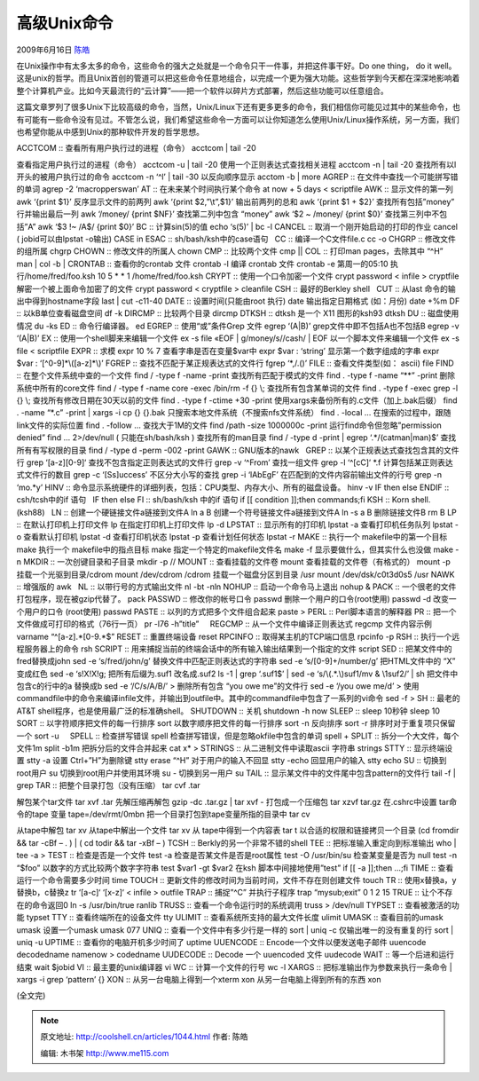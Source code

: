 .. _articles1044:

高级Unix命令
============

2009年6月16日 `陈皓 <http://coolshell.cn/articles/author/haoel>`__

在Unix操作中有太多太多的命令，这些命令的强大之处就是一个命令只干一件事，并把这件事干好。Do
one thing， do it
well。这是unix的哲学。而且Unix首创的管道可以把这些命令任意地组合，以完成一个更为强大功能。这些哲学到今天都在深深地影响着整个计算机产业。比如今天最流行的“云计算”——把一个软件以碎片方式部署，然后这些功能可以任意组合。

这篇文章罗列了很多Unix下比较高级的命令，当然，Unix/Linux下还有更多更多的命令，我们相信你可能见过其中的某些命令，也有可能有一些命令没有见过。不管怎么说，我们希望这些命令一方面可以让你知道怎么使用Unix/Linux操作系统，另一方面，我们也希望你能从中感到Unix的那种软件开发的哲学思想。

| ACCTCOM :: 查看所有用户执行过的进程（命令） acctcom \| tail -20
查看指定用户执行过的进程（命令） acctcom -u \| tail -20
使用一个正则表达式查找相关进程 acctcom -n \| tail -20
查找所有以l开头的被用户执行过的命令 acctcom -n ‘^l’ \| tail -30
以反向顺序显示 acctom -b \| more AGREP ::
在文件中查找一个可能拼写错的单词 agrep -2 ‘macropperswan’ AT ::
在未来某个时间执行某个命令 at now + 5 days < scriptfile AWK ::
显示文件的第一列 awk ‘{print $1}’ 反序显示文件的前两列 awk ‘{print
$2,”\\t”,$1}’ 输出前两列的总和 awk ‘{print $1 + $2}’ 查找所有包括”money”
行并输出最后一列 awk ‘/money/ {print $NF}’ 查找第二列中包含 “money” awk
‘$2 ~ /money/ {print $0}’ 查找第三列中不包括”A” awk ‘$3 !~ /A$/ {print
$0}’ BC :: 计算sin(5)的值 echo ‘s(5)’ \| bc -l CANCEL ::
取消一个刚开始启动的打印的作业 cancel ( jobid可以由lpstat -o输出) CASE
in ESAC :: sh/bash/ksh中的case语句   CC :: 编译一个C文件file.c cc -o
CHGRP :: 修改文件的组所属 chgrp CHOWN :: 修改文件的所属人 chown CMP ::
比较两个文件 cmp \|\| COL :: 打印man pages，去除其中 “^H” man \| col -b
\| CRONTAB :: 查看你的crontab 文件 crontab -l 编译 crontab 文件 crontab
-e 第周一的05:10 执行/home/fred/foo.ksh 10 5 \* \* 1 /home/fred/foo.ksh
CRYPT :: 使用一个口令加密一个文件 crypt password < infile > cryptfile
解密一个被上面命令加密了的文件 crypt password < cryptfile > cleanfile
CSH :: 最好的Berkley shell   CUT :: 从last 命令的输出中得到hostname字段
last \| cut -c11-40 DATE :: 设置时间(只能由root 执行) date
输出指定日期格式 (如：月份) date +%m DF :: 以kB单位查看磁盘空间 df -k
DIRCMP :: 比较两个目录 dircmp DTKSH :: dtksh 是一个 X11 图形的ksh93
dtksh DU :: 磁盘使用情况 du -ks ED :: 命令行编译器。 ed EGREP ::
使用“或”条件Grep 文件 egrep ‘(A\|B)’ grep文件中即不包括A也不包括B egrep
-v ‘(A\|B)’ EX :: 使用一个shell脚来来编辑一个文件 ex -s file «EOF
|  g/money/s//cash/
|  EOF 以一个脚本文件来编辑一个文件 ex -s file < scriptfile EXPR :: 求模
expr 10 % 7 查看字串是否在变量$var中 expr $var : ‘string’
显示第一个数字组成的字串 expr $var : ‘[^0-9]\*\\([a-z]\*\\)’ FGREP ::
查找不匹配于某正规表达式的文件行 fgrep ‘\*,/.()’ FILE ::
查看文件类型(如： ascii) file FIND :: 在整个文件系统中查的一个文件 find
/ -type f -name -print 查找所有匹配于模式的文件 find . -type f -name
“\*\*” -print 删除系统中所有的core文件 find / -type f -name core -exec
/bin/rm -f {} \\; 查找所有包含某单词的文件 find . -type f -exec grep -l
{} \\; 查找所有修改日期在30天以前的文件 find . -type f -ctime +30 -print
使用xargs来备份所有的.c文件（加上.bak后缀） find . -name “\*.c” -print
\| xargs -i cp {} {}.bak 只搜索本地文件系统（不搜索nfs文件系统） find .
-local … 在搜索的过程中，跟随link文件的实际位置 find . -follow …
查找大于1M的文件 find /path -size 1000000c -print
运行find命令但忽略”permission denied” find … 2>/dev/null (
只能在sh/bash/ksh ) 查找所有的man目录 find / -type d -print \| egrep
‘.\*/(catman\|man)$’ 查找所有有写权限的目录 find / -type d -perm -002
-print GAWK :: GNU版本的nawk   GREP ::
以某个正规表达式查找包含其的文件行 grep ‘[a-z][0-9]‘
查找不包含指定正则表达式的文件行 grep -v ‘^From’ 查找一组文件 grep -l
‘^[cC]‘ \*.f 计算包括某正则表达式文件行的数目 grep -c ‘[Ss]uccess’
不区分大小写的查找 grep -i ‘lAbEgF’ 在匹配到的文件内容前输出文件的行号
grep -n ‘mo.\*y’ HINV ::
命令显示系统硬件的详细列表，包括：CPU类型、内存大小、所有的磁盘设备。
hinv -v IF then else ENDIF :: csh/tcsh中的if 语句   IF then else FI ::
sh/bash/ksh 中的if 语句 if [[ condition ]];then commands;fi KSH :: Korn
shell. (ksh88)   LN :: 创建一个硬链接文件a链接到文件A ln a B
创建一个符号链接文件a链接到文件A ln -s a B 删除链接文件B rm B LP ::
在默认打印机上打印文件 lp 在指定打印机上打印文件 lp -d LPSTAT ::
显示所有的打印机 lpstat -a 查看打印机任务队列 lpstat -o 查看默认打印机
lpstat -d 查看打印机状态 lpstat -p 查看计划任何状态 lpstat -r MAKE ::
执行一个 makefile中的第一个目标 make 执行一个 makefile中的指点目标 make
指定一个特定的makefile文件名 make -f 显示要做什么，但其实什么也没做 make
-n MKDIR :: 一次创键目录和子目录 mkdir -p // MOUNT :: 查看挂载的文件卷
mount 查看挂载的文件卷（有格式的） mount -p 挂载一个光驱到目录/cdrom
mount /dev/cdrom /cdrom 挂载一个磁盘分区到目录 /usr mount
/dev/dsk/c0t3d0s5 /usr NAWK :: 增强版的 awk   NL ::
以带行号的方式输出文件 nl -bt -nln NOHUP :: 启动一个命令马上退出 nohup &
PACK :: 一个很老的文件打包程序，现在被gzip代替了。 pack PASSWD ::
修改你的帐号口令 passwd 删除一个用户的口令(root使用) passwd -d
改变一个用户的口令 (root使用) passwd PASTE ::
以列的方式把多个文件组合起来 paste > PERL :: Perl脚本语言的解释器 PR ::
把一个文件做成可打印的格式（76行一页） pr -l76 -h”title”     REGCMP ::
从一个文件中编译正则表达式 regcmp 文件内容示例 varname
“^[a-z].\*[0-9.\*$” RESET :: 重置终端设备 reset RPCINFO ::
取得某主机的TCP端口信息 rpcinfo -p RSH :: 执行一个远程服务器上的命令 rsh
SCRIPT :: 用来捕捉当前的终端会话中的所有输入输出结果到一个指定的文件
script SED :: 把某文件中的fred替换成john sed -e ‘s/fred/john/g’
替换文件中匹配正则表达式的字符串 sed -e ‘s/[0-9]+/number/g’
把HTML文件中的 “X” 变成红色 sed -e ‘s!X!X!g; 把所有后缀为.suf1
改名成.suf2 ls -1 \| grep ‘.suf1$’ \| sed -e ‘s/\\(.\*.\\)suf1/mv &
\\1suf2/’ \| sh 把文件中包含c的行中的a 替换成b sed -e ‘/C/s/A/B/’ >
删除所有包含 “you owe me”的文件行 sed -e ‘/you owe me/d’ >
使用commandfile中的命令来编译infile文件，并输出到outfile中。其中的commandfile中包含了一系列的vi命令
sed -f > SH :: 最老的 AT&T shell程序，也是使用最广泛的标准确shell。
SHUTDOWN :: 关机 shutdown -h now SLEEP :: sleep 10秒钟 sleep 10 SORT ::
以字符顺序把文件的每一行排序 sort 以数字顺序把文件的每一行排序 sort -n
反向排序 sort -r 排序时对于重复项只保留一个 sort -u     SPELL ::
检查拼写错误 spell 检查拼写错误，但是忽略okfile中包含的单词 spell +
SPLIT :: 拆分一个大文件，每个文件1m split -b1m 把拆分后的文件合并起来
cat x\* > STRINGS :: 从二进制文件中读取ascii 字符串 strings STTY ::
显示终端设置 stty -a 设置 Ctrl+”H”为删除键 stty erase “^H”
对于用户的输入不回显 stty -echo 回显用户的输入 stty echo SU ::
切换到root用户 su 切换到root用户并使用其环境 su - 切换到另一用户 su TAIL
:: 显示某文件中的文件尾中包含pattern的文件行 tail -f \| grep TAR ::
把整个目录打包（没有压缩） tar cvf .tar

解包某个tar文件 tar xvf .tar 先解压缩再解包 gzip -dc .tar.gz \| tar xvf
- 打包成一个压缩包 tar xzvf tar.gz 在.cshrc中设置 tar命令的tape 变量
tape=/dev/rmt/0mbn 把一个目录打包到tape变量所指的目录中 tar cv

从tape中解包 tar xv 从tape中解出一个文件 tar xv 从 tape中得到一个内容表
tar t 以合适的权限和链接拷贝一个目录 (cd fromdir && tar -cBf – . ) \| (
cd todir && tar -xBf – ) TCSH :: Berkly的另一个非常不错的shell TEE ::
把标准输入重定向到标准输出 who \| tee -a > TEST :: 检查是否是一个文件
test -a 检查是否某文件是否是root属性 test -O /usr/bin/su
检查某变量是否为 null test -n “$foo” 以数字的方式比较两个数字字符串 test
$var1 -gt $var2 在ksh 脚本中间接地使用”test” if [[ -a ]];then …;fi TIME
:: 查看运行一个命令需要多少时间 time TOUCH ::
更新文件的修改时间为当前时间，文件不存在则创建文件 touch TR ::
使用x替换a，y替换b，c替换z tr ‘[a-c]‘ ‘[x-z]‘ < infile > outfile TRAP ::
捕捉”^C” 并执行子程序 trap “mysub;exit” 0 1 2 15 TRUE ::
让个不存在的命令返回0 ln -s /usr/bin/true ranlib TRUSS ::
查看一个命令运行时的系统调用 truss > /dev/null TYPSET ::
查看被激活的功能 typset TTY :: 查看终端所在的设备文件 tty ULIMIT ::
查看系统所支持的最大文件长度 ulimit UMASK :: 查看目前的umask umask
设置一个umask umask 077 UNIQ :: 查看一个文件中有多少行是一样的 sort \|
uniq -c 仅输出唯一的没有重复的行 sort \| uniq -u UPTIME ::
查看你的电脑开机多少时间了 uptime UUENCODE ::
Encode一个文件以便发送电子邮件 uuencode decodedname namenow > codedname
UUDECODE :: Decode 一个 uuencoded 文件 uudecode WAIT ::
等一个后进和运行结束 wait $jobid VI :: 最主要的unix编译器 vi WC ::
计算一个文件的行号 wc -l XARGS :: 把标准输出作为参数来执行一条命令 \|
xargs -i grep ‘pattern’ {} XON :: 从另一台电脑上得到一个xterm xon
从另一台电脑上得到所有的东西 xon

(全文完)

.. |image6| image:: /coolshell/static/20140921230147915000.jpg

.. note::
    原文地址: http://coolshell.cn/articles/1044.html 
    作者: 陈皓 

    编辑: 木书架 http://www.me115.com